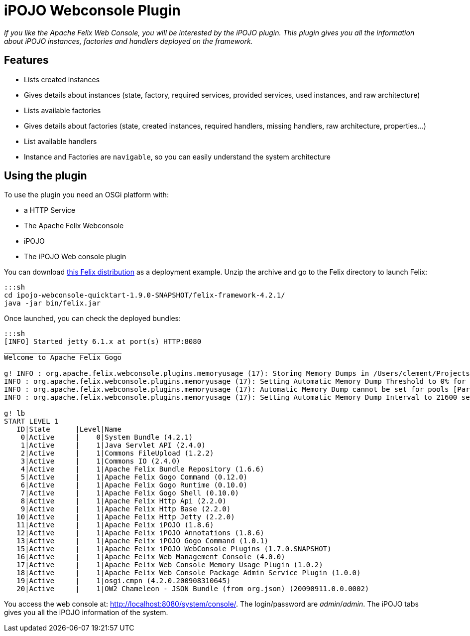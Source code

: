= iPOJO Webconsole Plugin

_If you like the Apache Felix Web Console, you will be interested by the iPOJO plugin.
This plugin gives you all the information about iPOJO instances, factories and handlers deployed on the framework._



== Features

* Lists created instances
* Gives details about instances (state, factory, required services, provided services, used instances, and raw architecture)
* Lists available factories
* Gives details about factories (state, created instances, required handlers, missing handlers, raw architecture, properties...)
* List available handlers
* Instance and Factories are `navigable`, so you can easily understand the system architecture

== Using the plugin

To use the plugin you need an OSGi platform with:

* a HTTP Service
* The Apache Felix Webconsole
* iPOJO
* The iPOJO Web console plugin

You can download link:ipojo-webconsole-quicktart-distribution.zip[this Felix distribution] as a deployment example.
Unzip the archive and go to the Felix directory to launch Felix:

 :::sh
 cd ipojo-webconsole-quicktart-1.9.0-SNAPSHOT/felix-framework-4.2.1/
 java -jar bin/felix.jar

Once launched, you can check the deployed bundles:

....
:::sh
[INFO] Started jetty 6.1.x at port(s) HTTP:8080
____________________________
Welcome to Apache Felix Gogo

g! INFO : org.apache.felix.webconsole.plugins.memoryusage (17): Storing Memory Dumps in /Users/clement/Projects/felix-trunk/ipojo/distributions/ipojo-webconsole-quicktart/target/ipojo-webconsole-quicktart-1.9.0-SNAPSHOT/felix-framework-4.2.1/./felix-cache/bundle17/data/dumps
INFO : org.apache.felix.webconsole.plugins.memoryusage (17): Setting Automatic Memory Dump Threshold to 0% for pools [CMS Old Gen, CMS Perm Gen, Code Cache]
INFO : org.apache.felix.webconsole.plugins.memoryusage (17): Automatic Memory Dump cannot be set for pools [Par Eden Space, Par Survivor Space]
INFO : org.apache.felix.webconsole.plugins.memoryusage (17): Setting Automatic Memory Dump Interval to 21600 seconds

g! lb
START LEVEL 1
   ID|State      |Level|Name
    0|Active     |    0|System Bundle (4.2.1)
    1|Active     |    1|Java Servlet API (2.4.0)
    2|Active     |    1|Commons FileUpload (1.2.2)
    3|Active     |    1|Commons IO (2.4.0)
    4|Active     |    1|Apache Felix Bundle Repository (1.6.6)
    5|Active     |    1|Apache Felix Gogo Command (0.12.0)
    6|Active     |    1|Apache Felix Gogo Runtime (0.10.0)
    7|Active     |    1|Apache Felix Gogo Shell (0.10.0)
    8|Active     |    1|Apache Felix Http Api (2.2.0)
    9|Active     |    1|Apache Felix Http Base (2.2.0)
   10|Active     |    1|Apache Felix Http Jetty (2.2.0)
   11|Active     |    1|Apache Felix iPOJO (1.8.6)
   12|Active     |    1|Apache Felix iPOJO Annotations (1.8.6)
   13|Active     |    1|Apache Felix iPOJO Gogo Command (1.0.1)
   15|Active     |    1|Apache Felix iPOJO WebConsole Plugins (1.7.0.SNAPSHOT)
   16|Active     |    1|Apache Felix Web Management Console (4.0.0)
   17|Active     |    1|Apache Felix Web Console Memory Usage Plugin (1.0.2)
   18|Active     |    1|Apache Felix Web Console Package Admin Service Plugin (1.0.0)
   19|Active     |    1|osgi.cmpn (4.2.0.200908310645)
   20|Active     |    1|OW2 Chameleon - JSON Bundle (from org.json) (20090911.0.0.0002)
....

You access the web console at: http://localhost:8080/system/console/.
The login/password are _admin_/_admin_.
The iPOJO tabs gives you all the iPOJO information of the system.
